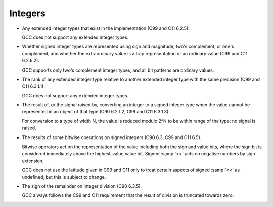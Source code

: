.. _integers-implementation:

Integers
********

* Any extended integer types that exist in the implementation (C99
  and C11 6.2.5).

  GCC does not support any extended integer types.

  .. The __mode__ attribute might create types of precisions not

  .. otherwise supported, but the syntax isn't right for use everywhere

  .. the standard type names might be used.  Predefined typedefs should

  .. be used if any extended integer types are to be defined.  The

  .. __int128_t and __uint128_t typedefs are not extended integer types

  .. as they are generally longer than the ABI-specified intmax_t.

* Whether signed integer types are represented using sign and magnitude,
  two's complement, or one's complement, and whether the extraordinary value
  is a trap representation or an ordinary value (C99 and C11 6.2.6.2).

  GCC supports only two's complement integer types, and all bit patterns
  are ordinary values.

* The rank of any extended integer type relative to another extended
  integer type with the same precision (C99 and C11 6.3.1.1).

  GCC does not support any extended integer types.

  .. If it did, there would only be one of each precision and signedness.

* The result of, or the signal raised by, converting an integer to a
  signed integer type when the value cannot be represented in an object of
  that type (C90 6.2.1.2, C99 and C11 6.3.1.3).

  For conversion to a type of width N, the value is reduced
  modulo 2^N to be within range of the type; no signal is raised.

* The results of some bitwise operations on signed integers (C90
  6.3, C99 and C11 6.5).

  Bitwise operators act on the representation of the value including
  both the sign and value bits, where the sign bit is considered
  immediately above the highest-value value bit.  Signed :samp:`>>` acts
  on negative numbers by sign extension.

  GCC does not use the latitude given in C99 and C11 only to treat certain
  aspects of signed :samp:`<<` as undefined, but this is subject to
  change.

* The sign of the remainder on integer division (C90 6.3.5).

  GCC always follows the C99 and C11 requirement that the result of division is
  truncated towards zero.

